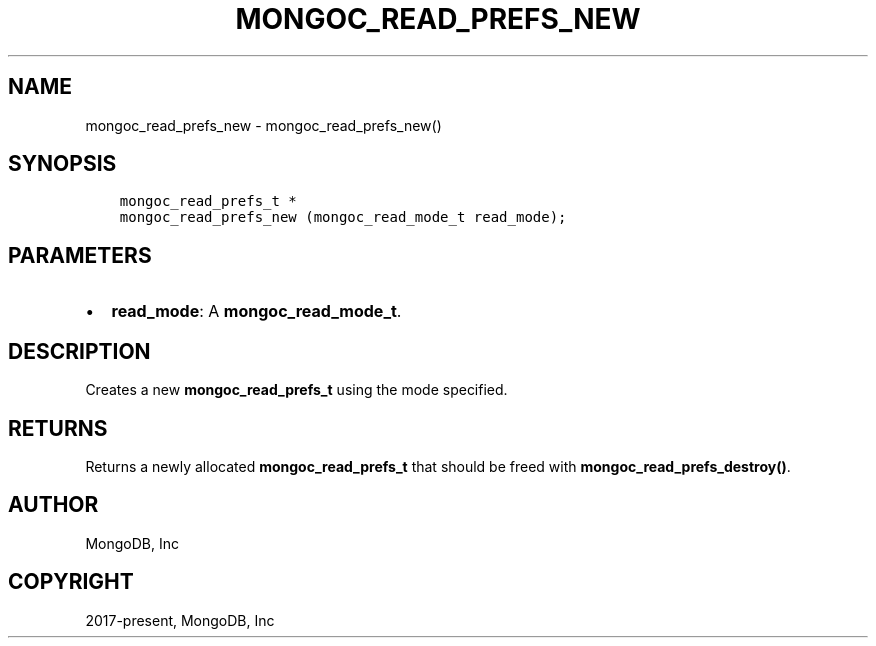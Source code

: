 .\" Man page generated from reStructuredText.
.
.TH "MONGOC_READ_PREFS_NEW" "3" "Aug 30, 2019" "1.15.1" "MongoDB C Driver"
.SH NAME
mongoc_read_prefs_new \- mongoc_read_prefs_new()
.
.nr rst2man-indent-level 0
.
.de1 rstReportMargin
\\$1 \\n[an-margin]
level \\n[rst2man-indent-level]
level margin: \\n[rst2man-indent\\n[rst2man-indent-level]]
-
\\n[rst2man-indent0]
\\n[rst2man-indent1]
\\n[rst2man-indent2]
..
.de1 INDENT
.\" .rstReportMargin pre:
. RS \\$1
. nr rst2man-indent\\n[rst2man-indent-level] \\n[an-margin]
. nr rst2man-indent-level +1
.\" .rstReportMargin post:
..
.de UNINDENT
. RE
.\" indent \\n[an-margin]
.\" old: \\n[rst2man-indent\\n[rst2man-indent-level]]
.nr rst2man-indent-level -1
.\" new: \\n[rst2man-indent\\n[rst2man-indent-level]]
.in \\n[rst2man-indent\\n[rst2man-indent-level]]u
..
.SH SYNOPSIS
.INDENT 0.0
.INDENT 3.5
.sp
.nf
.ft C
mongoc_read_prefs_t *
mongoc_read_prefs_new (mongoc_read_mode_t read_mode);
.ft P
.fi
.UNINDENT
.UNINDENT
.SH PARAMETERS
.INDENT 0.0
.IP \(bu 2
\fBread_mode\fP: A \fBmongoc_read_mode_t\fP\&.
.UNINDENT
.SH DESCRIPTION
.sp
Creates a new \fBmongoc_read_prefs_t\fP using the mode specified.
.SH RETURNS
.sp
Returns a newly allocated \fBmongoc_read_prefs_t\fP that should be freed with \fBmongoc_read_prefs_destroy()\fP\&.
.SH AUTHOR
MongoDB, Inc
.SH COPYRIGHT
2017-present, MongoDB, Inc
.\" Generated by docutils manpage writer.
.
